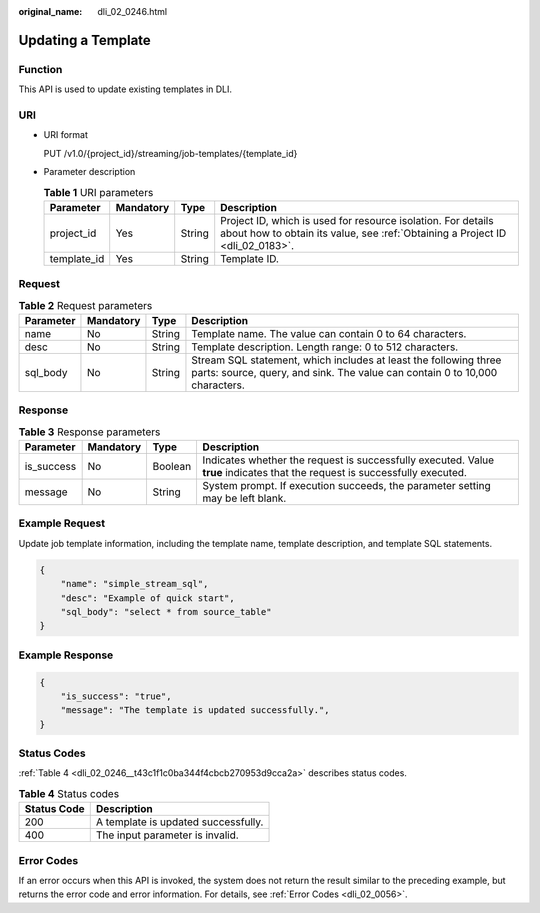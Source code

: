:original_name: dli_02_0246.html

.. _dli_02_0246:

Updating a Template
===================

Function
--------

This API is used to update existing templates in DLI.

URI
---

-  URI format

   PUT /v1.0/{project_id}/streaming/job-templates/{template_id}

-  Parameter description

   .. table:: **Table 1** URI parameters

      +-------------+-----------+--------+-----------------------------------------------------------------------------------------------------------------------------------------------+
      | Parameter   | Mandatory | Type   | Description                                                                                                                                   |
      +=============+===========+========+===============================================================================================================================================+
      | project_id  | Yes       | String | Project ID, which is used for resource isolation. For details about how to obtain its value, see :ref:`Obtaining a Project ID <dli_02_0183>`. |
      +-------------+-----------+--------+-----------------------------------------------------------------------------------------------------------------------------------------------+
      | template_id | Yes       | String | Template ID.                                                                                                                                  |
      +-------------+-----------+--------+-----------------------------------------------------------------------------------------------------------------------------------------------+

Request
-------

.. table:: **Table 2** Request parameters

   +-----------+-----------+--------+-------------------------------------------------------------------------------------------------------------------------------------------------+
   | Parameter | Mandatory | Type   | Description                                                                                                                                     |
   +===========+===========+========+=================================================================================================================================================+
   | name      | No        | String | Template name. The value can contain 0 to 64 characters.                                                                                        |
   +-----------+-----------+--------+-------------------------------------------------------------------------------------------------------------------------------------------------+
   | desc      | No        | String | Template description. Length range: 0 to 512 characters.                                                                                        |
   +-----------+-----------+--------+-------------------------------------------------------------------------------------------------------------------------------------------------+
   | sql_body  | No        | String | Stream SQL statement, which includes at least the following three parts: source, query, and sink. The value can contain 0 to 10,000 characters. |
   +-----------+-----------+--------+-------------------------------------------------------------------------------------------------------------------------------------------------+

Response
--------

.. table:: **Table 3** Response parameters

   +------------+-----------+---------+-----------------------------------------------------------------------------------------------------------------------------+
   | Parameter  | Mandatory | Type    | Description                                                                                                                 |
   +============+===========+=========+=============================================================================================================================+
   | is_success | No        | Boolean | Indicates whether the request is successfully executed. Value **true** indicates that the request is successfully executed. |
   +------------+-----------+---------+-----------------------------------------------------------------------------------------------------------------------------+
   | message    | No        | String  | System prompt. If execution succeeds, the parameter setting may be left blank.                                              |
   +------------+-----------+---------+-----------------------------------------------------------------------------------------------------------------------------+

Example Request
---------------

Update job template information, including the template name, template description, and template SQL statements.

.. code-block::

   {
       "name": "simple_stream_sql",
       "desc": "Example of quick start",
       "sql_body": "select * from source_table"
   }

Example Response
----------------

.. code-block::

   {
       "is_success": "true",
       "message": "The template is updated successfully.",
   }

Status Codes
------------

:ref:`Table 4 <dli_02_0246__t43c1f1c0ba344f4cbcb270953d9cca2a>` describes status codes.

.. _dli_02_0246__t43c1f1c0ba344f4cbcb270953d9cca2a:

.. table:: **Table 4** Status codes

   =========== ===================================
   Status Code Description
   =========== ===================================
   200         A template is updated successfully.
   400         The input parameter is invalid.
   =========== ===================================

Error Codes
-----------

If an error occurs when this API is invoked, the system does not return the result similar to the preceding example, but returns the error code and error information. For details, see :ref:`Error Codes <dli_02_0056>`.
